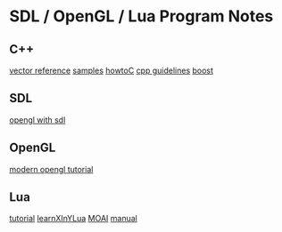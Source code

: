 * SDL / OpenGL / Lua Program Notes
** C++
[[http://www.cplusplus.com/reference/vector/][vector reference]]
[[http://www.cppsamples.com/][samples]]
[[https://matt.sh/howto-c][howtoC]]
[[https://github.com/isocpp/CppCoreGuidelines/blob/master/CppCoreGuidelines.md][cpp guidelines]]
[[http://www.boost.org/][boost]]
** SDL
[[https://www.libsdl.org/release/SDL-1.2.15/docs/html/guidevideoopengl.html][opengl with sdl]]
** OpenGL
[[http://alfonse.bitbucket.org/oldtut/Basics/Tut01%20Following%20the%20Data.html][modern opengl tutorial]]
** Lua
[[http://www.gamedev.net/page/resources/_/technical/game-programming/the-lua-tutorial-r2999][tutorial]]
[[https://learnxinyminutes.com/docs/lua/][learnXInYLua]]
[[http://getmoai.com/wiki/index.php?title=Main_Page][MOAI]]
[[http://www.lua.org/manual/5.3/manual.html#4][manual]]

